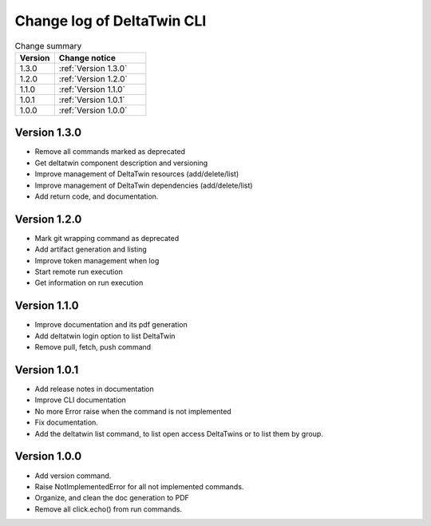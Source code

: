 Change log of DeltaTwin CLI
#############################



.. list-table:: Change summary
   :widths: 30, 70
   :header-rows: 1

   * - Version
     - Change notice
   * - 1.3.0
     - :ref:`Version 1.3.0`
   * - 1.2.0
     - :ref:`Version 1.2.0`
   * - 1.1.0
     - :ref:`Version 1.1.0`
   * - 1.0.1
     - :ref:`Version 1.0.1`
   * - 1.0.0
     - :ref:`Version 1.0.0`



Version 1.3.0
==================
.. _Version 1.3.0:


* Remove all commands marked as deprecated
* Get deltatwin component description and versioning
* Improve management of DeltaTwin resources (add/delete/list)
* Improve management of DeltaTwin dependencies (add/delete/list)
* Add return code, and documentation.


Version 1.2.0
==================
.. _Version 1.2.0:


* Mark git wrapping command as deprecated
* Add artifact generation and listing
* Improve token management when log
* Start remote run execution
* Get information on run execution


Version 1.1.0
==================
.. _Version 1.1.0:


* Improve documentation and its pdf generation
* Add deltatwin login option to list DeltaTwin
* Remove pull, fetch, push command


Version 1.0.1
==================
.. _Version 1.0.1:


* Add release notes in documentation
* Improve CLI documentation
* No more Error raise when the command is not implemented
* Fix documentation.
* Add the deltatwin list command, to list open access DeltaTwins or to list them by group.

Version 1.0.0
================
.. _Version 1.0.0:


* Add version command.
* Raise NotImplementedError for all not implemented commands.
* Organize, and clean the doc generation to PDF
* Remove all click.echo() from run commands.


